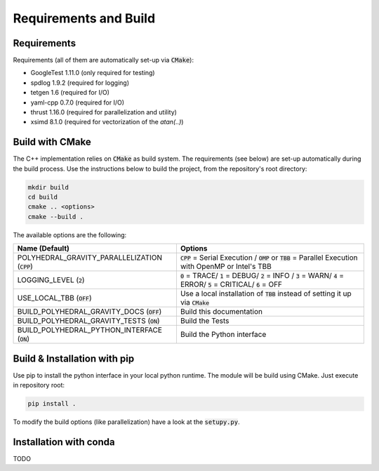 Requirements and Build
======================

Requirements
------------

Requirements (all of them are automatically set-up via :code:`CMake`):

- GoogleTest 1.11.0 (only required for testing)
- spdlog 1.9.2 (required for logging)
- tetgen 1.6 (required for I/O)
- yaml-cpp 0.7.0 (required for I/O)
- thrust 1.16.0 (required for parallelization and utility)
- xsimd 8.1.0 (required for vectorization of the `atan(..)`)


Build with CMake
----------------

The C++ implementation relies on :code:`CMake` as build system.
The requirements (see below) are set-up automatically during
the build process. Use the instructions below to build the project, from the
repository's root directory:

.. code-block::

    mkdir build
    cd build
    cmake .. <options>
    cmake --build .

The available options are the following:

================================================ ===================================================================================================================================
Name (Default)                                   Options
================================================ ===================================================================================================================================
POLYHEDRAL_GRAVITY_PARALLELIZATION (:code:`CPP`) :code:`CPP` = Serial Execution / :code:`OMP` or :code:`TBB`  = Parallel Execution with OpenMP or Intel's TBB
LOGGING_LEVEL (:code:`2`)                        :code:`0` = TRACE/ :code:`1` = DEBUG/ :code:`2` = INFO / :code:`3` = WARN/ :code:`4` = ERROR/ :code:`5` = CRITICAL/ :code:`6` = OFF
USE_LOCAL_TBB (:code:`OFF`)                      Use a local installation of :code:`TBB` instead of setting it up via :code:`CMake`
BUILD_POLYHEDRAL_GRAVITY_DOCS (:code:`OFF`)      Build this documentation
BUILD_POLYHEDRAL_GRAVITY_TESTS (:code:`ON`)      Build the Tests
BUILD_POLYHEDRAL_PYTHON_INTERFACE (:code:`ON`)   Build the Python interface
================================================ ===================================================================================================================================

Build & Installation with pip
-----------------------------

Use pip to install the python interface in your local python runtime.
The module will be build using CMake. Just execute in repository root:

.. code-block::

    pip install .

To modify the build options (like parallelization) have a look
at the :code:`setupy.py`.

Installation with conda
-----------------------

TODO



